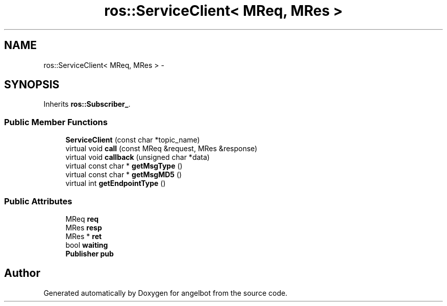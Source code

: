 .TH "ros::ServiceClient< MReq, MRes >" 3 "Sat Jul 9 2016" "angelbot" \" -*- nroff -*-
.ad l
.nh
.SH NAME
ros::ServiceClient< MReq, MRes > \- 
.SH SYNOPSIS
.br
.PP
.PP
Inherits \fBros::Subscriber_\fP\&.
.SS "Public Member Functions"

.in +1c
.ti -1c
.RI "\fBServiceClient\fP (const char *topic_name)"
.br
.ti -1c
.RI "virtual void \fBcall\fP (const MReq &request, MRes &response)"
.br
.ti -1c
.RI "virtual void \fBcallback\fP (unsigned char *data)"
.br
.ti -1c
.RI "virtual const char * \fBgetMsgType\fP ()"
.br
.ti -1c
.RI "virtual const char * \fBgetMsgMD5\fP ()"
.br
.ti -1c
.RI "virtual int \fBgetEndpointType\fP ()"
.br
.in -1c
.SS "Public Attributes"

.in +1c
.ti -1c
.RI "MReq \fBreq\fP"
.br
.ti -1c
.RI "MRes \fBresp\fP"
.br
.ti -1c
.RI "MRes * \fBret\fP"
.br
.ti -1c
.RI "bool \fBwaiting\fP"
.br
.ti -1c
.RI "\fBPublisher\fP \fBpub\fP"
.br
.in -1c

.SH "Author"
.PP 
Generated automatically by Doxygen for angelbot from the source code\&.
